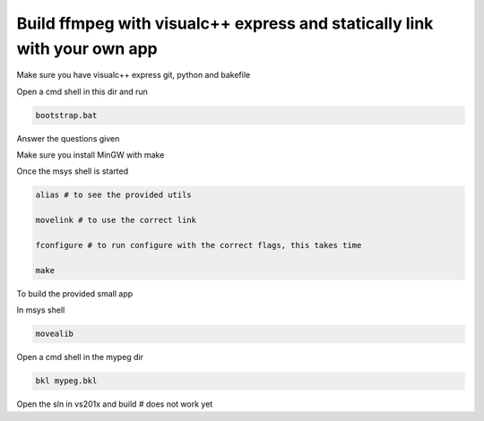 Build ffmpeg with visualc++ express and statically link with your own app
=========================================================================

Make sure you have visualc++ express git, python and bakefile

Open a cmd shell in this dir and run

.. code-block:: bash

    bootstrap.bat

Answer the questions given

Make sure you install MinGW with make

Once the msys shell is started

.. code-block:: bash

    alias # to see the provided utils

    movelink # to use the correct link

    fconfigure # to run configure with the correct flags, this takes time
    
    make 

To build the provided small app

In msys shell

.. code-block:: bash

    movealib

Open a cmd shell in the mypeg dir

.. code-block:: bash

    bkl mypeg.bkl

Open the sln in vs201x and build # does not work yet